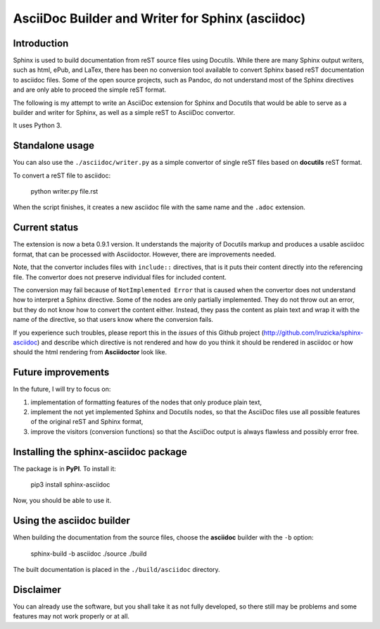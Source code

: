 AsciiDoc Builder and Writer for Sphinx (asciidoc)
=================================================

Introduction
------------

Sphinx is used to build documentation from reST source files using
Docutils. While there are many Sphinx output writers, such as html,
ePub, and LaTex, there has been no conversion tool available to convert
Sphinx based reST documentation to asciidoc files. Some of the open source 
projects, such as Pandoc, do not understand most of the Sphinx directives 
and are only able to proceed the simple reST format. 

The following is my attempt to write an AsciiDoc extension
for Sphinx and Docutils that would be able to serve as a builder and
writer for Sphinx, as well as a simple reST to AsciiDoc convertor.

It uses Python 3.

Standalone usage
----------------

You can also use the ``./asciidoc/writer.py`` as a simple convertor of
single reST files based on **docutils** reST format. 

To convert a reST file to asciidoc:

    python writer.py file.rst

When the script finishes, it creates a new asciidoc file with the same
name and the ``.adoc`` extension.

Current status
--------------

The extension is now a beta 0.9.1 version. It understands the majority
of Docutils markup and produces a usable asciidoc format, that can be
processed with Asciidoctor. However, there are improvements needed.

Note, that the convertor includes files with ``include::`` directives,
that is it puts their content directly into the referencing file. The
convertor does not preserve individual files for included content.

The conversion may fail because of ``NotImplemented Error`` that is
caused when the convertor does not understand how to interpret a
Sphinx directive. Some of the nodes are only partially implemented. 
They do not throw out an error, but they do not know how to convert the
content either. Instead, they pass the content as plain text and wrap it
with the name of the directive, so that users know where the conversion 
fails. 

If you experience such troubles, please report this in the *issues* of this 
Github project (http://github.com/lruzicka/sphinx-asciidoc) and describe which
directive is not rendered and how do you think it should be rendered in asciidoc or
how should the html rendering from **Asciidoctor** look like.

Future improvements
--------------------

In the future, I will try to focus on:

1. implementation of formatting features of the nodes that only produce plain
   text,
2. implement the not yet implemented Sphinx and Docutils nodes, so that
   the AsciiDoc files use all possible features of the original reST and
   Sphinx format,
3. improve the visitors (conversion functions) so that the AsciiDoc
   output is always flawless and possibly error free.

Installing the **sphinx-asciidoc** package
------------------------------------------

The package is in **PyPI**. To install it:

    pip3 install sphinx-asciidoc

Now, you should be able to use it.

Using the **asciidoc** builder
------------------------------

When building the documentation from the source files, choose the
**asciidoc** builder with the ``-b`` option:

    sphinx-build -b asciidoc ./source ./build

The built documentation is placed in the ``./build/asciidoc`` directory.

Disclaimer
----------

You can already use the software, but you shall take it as not fully
developed, so there still may be problems and some features may not work
properly or at all.
